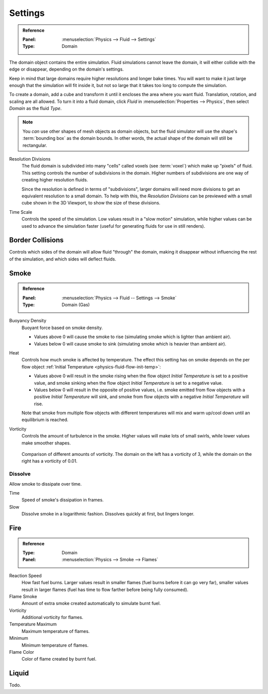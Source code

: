 .. _bpy.types.FluidDomainSettings.resolution_max:
.. _bpy.types.FluidDomainSettings.time_scale:

********
Settings
********

.. admonition:: Reference
   :class: refbox

   :Panel:     :menuselection:`Physics --> Fluid --> Settings`
   :Type:      Domain

The domain object contains the entire simulation. Fluid simulations cannot leave the domain,
it will either collide with the edge or disappear, depending on the domain's settings.

Keep in mind that large domains require higher resolutions and longer bake times.
You will want to make it just large enough that the simulation will fit inside it,
but not so large that it takes too long to compute the simulation.

To create a domain, add a cube and transform it until it encloses the area where you want fluid.
Translation, rotation, and scaling are all allowed. To turn it into a fluid domain, click *Fluid*
in :menuselection:`Properties --> Physics`, then select *Domain* as the fluid *Type*.

.. note::

   You *can* use other shapes of mesh objects as domain objects,
   but the fluid simulator will use the shape's :term:`bounding box` as the domain bounds.
   In other words, the actual shape of the domain will still be rectangular.

Resolution Divisions
   The fluid domain is subdivided into many "cells" called voxels (see :term:`voxel`)
   which make up "pixels" of fluid. This setting controls the number of subdivisions in the domain.
   Higher numbers of subdivisions are one way of creating higher resolution fluids.

   Since the resolution is defined in terms of "subdivisions",
   larger domains will need more divisions to get an equivalent resolution to a small domain.
   To help with this, the *Resolution Divisions* can be previewed with a small cube
   shown in the 3D Viewport, to show the size of these divisions.

Time Scale
   Controls the speed of the simulation. Low values result in a "slow motion" simulation,
   while higher values can be used to advance the simulation faster
   (useful for generating fluids for use in still renders).


.. _bpy.types.FluidDomainSettings.use_collision_border:

Border Collisions
=================

Controls which sides of the domain will allow fluid "through" the domain,
making it disappear without influencing the rest of the simulation,
and which sides will deflect fluids.


.. _bpy.types.FluidDomainSettings.alpha:
.. _bpy.types.FluidDomainSettings.beta:
.. _bpy.types.FluidDomainSettings.vorticity:

Smoke
=====

.. admonition:: Reference
   :class: refbox

   :Panel:     :menuselection:`Physics --> Fluid -- Settings --> Smoke`
   :Type:      Domain (Gas)

Buoyancy Density
   Buoyant force based on smoke density.

   - Values above 0 will cause the smoke to rise (simulating smoke which is lighter than ambient air).
   - Values below 0 will cause smoke to sink (simulating smoke which is heavier than ambient air).

.. _smoke-domain-heat:

Heat
   Controls how much smoke is affected by temperature.
   The effect this setting has on smoke depends on the per flow object
   :ref:`Initial Temperature <physics-fluid-flow-init-temp>`:

   - Values above 0 will result in the smoke rising when the flow object *Initial Temperature* is
     set to a positive value, and smoke sinking when the flow object *Initial Temperature* is
     set to a negative value.
   - Values below 0 will result in the opposite of positive values, i.e.
     smoke emitted from flow objects with a positive *Initial Temperature* will sink,
     and smoke from flow objects with a negative *Initial Temperature* will rise.

   Note that smoke from multiple flow objects with different temperatures
   will mix and warm up/cool down until an equilibrium is reached.

Vorticity
   Controls the amount of turbulence in the smoke. Higher values will make lots of small swirls,
   while lower values make smoother shapes.

   .. figure:: /images/physics_smoke_types_domain_vorticity.jpg
      :align: center

      Comparison of different amounts of vorticity. The domain on the left has a vorticity of 3,
      while the domain on the right has a vorticity of 0.01.


.. _bpy.types.FluidDomainSettings.use_dissolve_smoke:
.. _bpy.types.FluidDomainSettings.dissolve_speed:
.. _bpy.types.FluidDomainSettings.use_dissolve_smoke_log:

Dissolve
--------

Allow smoke to dissipate over time.

Time
   Speed of smoke's dissipation in frames.
Slow
   Dissolve smoke in a logarithmic fashion. Dissolves quickly at first, but lingers longer.


.. _bpy.types.FluidDomainSettings.burning_rate:
.. _bpy.types.FluidDomainSettings.flame_smoke:
.. _bpy.types.FluidDomainSettings.flame_vorticity:
.. _bpy.types.FluidDomainSettings.flame_max_temp:
.. _bpy.types.FluidDomainSettings.flame_ignition:
.. _bpy.types.FluidDomainSettings.flame_smoke_color:

Fire
====

.. admonition:: Reference
   :class: refbox

   :Type:      Domain
   :Panel:     :menuselection:`Physics --> Smoke --> Flames`

Reaction Speed
   How fast fuel burns. Larger values result in smaller flames (fuel burns before it can go very far),
   smaller values result in larger flames (fuel has time to flow farther before being fully consumed).
Flame Smoke
   Amount of extra smoke created automatically to simulate burnt fuel.
Vorticity
   Additional vorticity for flames.
Temperature Maximum
   Maximum temperature of flames.
Minimum
   Minimum temperature of flames.
Flame Color
   Color of flame created by burnt fuel.


Liquid
======

Todo.
